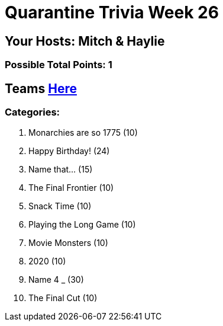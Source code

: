 = Quarantine Trivia Week 26

== Your Hosts: Mitch & Haylie

=== Possible Total Points: 1

== Teams link:../teams/march27teams.html[Here]

=== Categories:

1. Monarchies are so 1775 (10)
2. Happy Birthday! (24)
3. Name that... (15)
4. The Final Frontier (10)
5. Snack Time (10)
6. Playing the Long Game (10)
7. Movie Monsters (10)
8. 2020 (10)
9. Name 4 _ (30)
10. The Final Cut (10)
